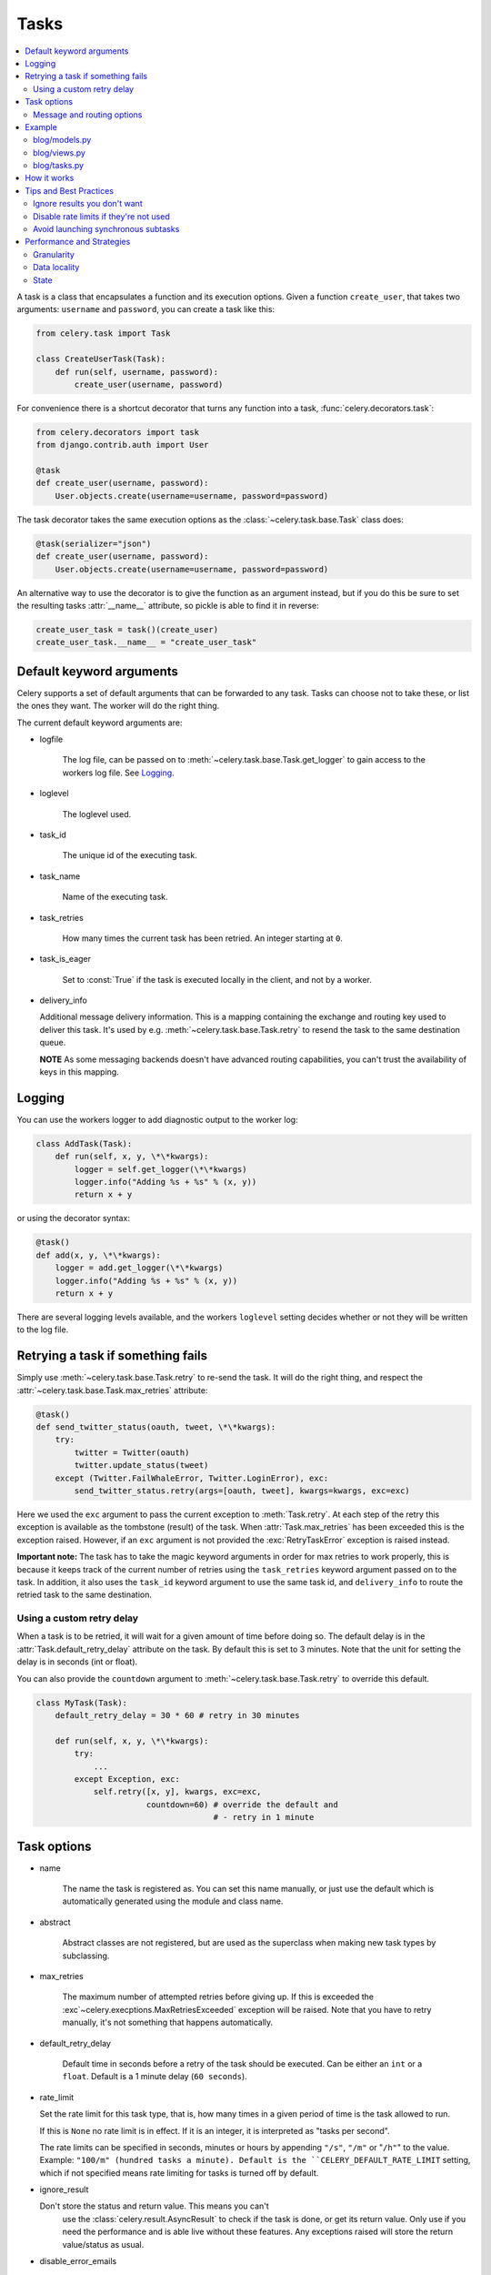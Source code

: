 =======
 Tasks
=======

.. module:: celery.task.base

.. contents::
    :local:

A task is a class that encapsulates a function and its execution options.
Given a function ``create_user``, that takes two arguments: ``username`` and
``password``, you can create a task like this:

.. code-block:: python

    from celery.task import Task

    class CreateUserTask(Task):
        def run(self, username, password):
            create_user(username, password)

For convenience there is a shortcut decorator that turns any function into
a task, :func:`celery.decorators.task`:

.. code-block:: python

    from celery.decorators import task
    from django.contrib.auth import User

    @task
    def create_user(username, password):
        User.objects.create(username=username, password=password)

The task decorator takes the same execution options as the
:class:`~celery.task.base.Task` class does:

.. code-block:: python

    @task(serializer="json")
    def create_user(username, password):
        User.objects.create(username=username, password=password)

An alternative way to use the decorator is to give the function as an argument
instead, but if you do this be sure to set the resulting tasks :attr:`__name__`
attribute, so pickle is able to find it in reverse:

.. code-block:: python

    create_user_task = task()(create_user)
    create_user_task.__name__ = "create_user_task"


Default keyword arguments
=========================

Celery supports a set of default arguments that can be forwarded to any task.
Tasks can choose not to take these, or list the ones they want.
The worker will do the right thing.

The current default keyword arguments are:

* logfile

    The log file, can be passed on to
    :meth:`~celery.task.base.Task.get_logger` to gain access to
    the workers log file. See `Logging`_.

* loglevel

    The loglevel used.

* task_id

    The unique id of the executing task.

* task_name

    Name of the executing task.

* task_retries

    How many times the current task has been retried.
    An integer starting at ``0``.

* task_is_eager

    Set to :const:`True` if the task is executed locally in the client,
    and not by a worker.

* delivery_info

  Additional message delivery information. This is a mapping containing
  the exchange and routing key used to deliver this task. It's used
  by e.g. :meth:`~celery.task.base.Task.retry` to resend the task to the
  same destination queue.

  **NOTE** As some messaging backends doesn't have advanced routing
  capabilities, you can't trust the availability of keys in this mapping.


Logging
=======

You can use the workers logger to add diagnostic output to
the worker log:

.. code-block:: python

    class AddTask(Task):
        def run(self, x, y, \*\*kwargs):
            logger = self.get_logger(\*\*kwargs)
            logger.info("Adding %s + %s" % (x, y))
            return x + y

or using the decorator syntax:

.. code-block:: python

    @task()
    def add(x, y, \*\*kwargs):
        logger = add.get_logger(\*\*kwargs)
        logger.info("Adding %s + %s" % (x, y))
        return x + y

There are several logging levels available, and the workers ``loglevel``
setting decides whether or not they will be written to the log file.


Retrying a task if something fails
==================================

Simply use :meth:`~celery.task.base.Task.retry` to re-send the task.
It will do the right thing, and respect the
:attr:`~celery.task.base.Task.max_retries` attribute:

.. code-block:: python

    @task()
    def send_twitter_status(oauth, tweet, \*\*kwargs):
        try:
            twitter = Twitter(oauth)
            twitter.update_status(tweet)
        except (Twitter.FailWhaleError, Twitter.LoginError), exc:
            send_twitter_status.retry(args=[oauth, tweet], kwargs=kwargs, exc=exc)

Here we used the ``exc`` argument to pass the current exception to
:meth:`Task.retry`. At each step of the retry this exception
is available as the tombstone (result) of the task. When
:attr:`Task.max_retries` has been exceeded this is the exception
raised. However, if an ``exc`` argument is not provided the
:exc:`RetryTaskError` exception is raised instead.

**Important note:** The task has to take the magic keyword arguments
in order for max retries to work properly, this is because it keeps track
of the current number of retries using the ``task_retries`` keyword argument
passed on to the task. In addition, it also uses the ``task_id`` keyword
argument to use the same task id, and ``delivery_info`` to route the
retried task to the same destination.

Using a custom retry delay
--------------------------

When a task is to be retried, it will wait for a given amount of time
before doing so. The default delay is in the :attr:`Task.default_retry_delay` 
attribute on the task. By default this is set to 3 minutes. Note that the
unit for setting the delay is in seconds (int or float).

You can also provide the ``countdown`` argument to
:meth:`~celery.task.base.Task.retry` to override this default.

.. code-block:: python

    class MyTask(Task):
        default_retry_delay = 30 * 60 # retry in 30 minutes

        def run(self, x, y, \*\*kwargs):
            try:
                ...
            except Exception, exc:
                self.retry([x, y], kwargs, exc=exc,
                           countdown=60) # override the default and
                                         # - retry in 1 minute



Task options
============

* name

    The name the task is registered as.
    You can set this name manually, or just use the default which is
    automatically generated using the module and class name.

* abstract

    Abstract classes are not registered, but are used as the superclass
    when making new task types by subclassing.

* max_retries

    The maximum number of attempted retries before giving up.
    If this is exceeded the :exc`~celery.execptions.MaxRetriesExceeded`
    exception will be raised. Note that you have to retry manually, it's
    not something that happens automatically.

* default_retry_delay

    Default time in seconds before a retry of the task should be
    executed. Can be either an ``int`` or a ``float``.
    Default is a 1 minute delay (``60 seconds``).

* rate_limit

  Set the rate limit for this task type, that is, how many times in a given
  period of time is the task allowed to run.

  If this is ``None`` no rate limit is in effect.
  If it is an integer, it is interpreted as "tasks per second". 

  The rate limits can be specified in seconds, minutes or hours
  by appending ``"/s"``, ``"/m"`` or "``/h"``" to the value.
  Example: ``"100/m" (hundred tasks a
  minute). Default is the ``CELERY_DEFAULT_RATE_LIMIT`` setting, which if not
  specified means rate limiting for tasks is turned off by default.

* ignore_result

  Don't store the status and return value. This means you can't
        use the :class:`celery.result.AsyncResult` to check if the task is
        done, or get its return value. Only use if you need the performance
        and is able live without these features. Any exceptions raised will
        store the return value/status as usual.

* disable_error_emails

    Disable error e-mails for this task. Default is ``False``.
    *Note:* You can also turn off error e-mails globally using the
    ``CELERY_SEND_TASK_ERROR_EMAILS`` setting.

* serializer

    A string identifying the default serialization
    method to use. Defaults to the ``CELERY_TASK_SERIALIZER`` setting.
    Can be ``pickle`` ``json``, ``yaml``, or any custom serialization
    methods that have been registered with
    :mod:`carrot.serialization.registry`.

    Please see :doc:`executing` for more information.

Message and routing options
---------------------------

* routing_key
    Override the global default ``routing_key`` for this task.

* exchange
    Override the global default ``exchange`` for this task.

* mandatory
    If set, the task message has mandatory routing. By default the task
    is silently dropped by the broker if it can't be routed to a queue.
    However - If the task is mandatory, an exception will be raised
    instead.

* immediate
    Request immediate delivery. If the task cannot be routed to a
    task worker immediately, an exception will be raised. This is
    instead of the default behavior, where the broker will accept and
    queue the task, but with no guarantee that the task will ever
    be executed.

* priority
    The message priority. A number from ``0`` to ``9``, where ``0`` is the
    highest. **Note:** RabbitMQ does not support priorities yet.

See :doc:`executing` for more information about the messaging options
available.

Example
=======

Let's take a real wold example; A blog where comments posted needs to be
filtered for spam. When the comment is created, the spam filter runs in the
background, so the user doesn't have to wait for it to finish.

We have a Django blog application allowing comments
on blog posts. We'll describe parts of the models/views and tasks for this
application.

blog/models.py
--------------

The comment model looks like this:

.. code-block:: python

    from django.db import models
    from django.utils.translation import ugettext_lazy as _


    class Comment(models.Model):
        name = models.CharField(_("name"), max_length=64)
        email_address = models.EmailField(_("e-mail address"))
        homepage = models.URLField(_("home page"),
                                   blank=True, verify_exists=False)
        comment = models.TextField(_("comment"))
        pub_date = models.DateTimeField(_("Published date"),
                                        editable=False, auto_add_now=True)
        is_spam = models.BooleanField(_("spam?"),
                                      default=False, editable=False)

        class Meta:
            verbose_name = _("comment")
            verbose_name_plural = _("comments")


In the view where the comment is posted, we first write the comment
to the database, then we launch the spam filter task in the background.

blog/views.py
-------------

.. code-block:: python

    from django import forms
    frmo django.http import HttpResponseRedirect
    from django.template.context import RequestContext
    from django.shortcuts import get_object_or_404, render_to_response

    from blog import tasks
    from blog.models import Comment


    class CommentForm(forms.ModelForm):

        class Meta:
            model = Comment


    def add_comment(request, slug, template_name="comments/create.html"):
        post = get_object_or_404(Entry, slug=slug)
        remote_addr = request.META.get("REMOTE_ADDR")

        if request.method == "post":
            form = CommentForm(request.POST, request.FILES)
            if form.is_valid():
                comment = form.save()
                # Check spam asynchronously.
                tasks.spam_filter.delay(comment_id=comment.id,
                                        remote_addr=remote_addr)
                return HttpResponseRedirect(post.get_absolute_url())
        else:
            form = CommentForm()

        context = RequestContext(request, {"form": form})
        return render_to_response(template_name, context_instance=context)


To filter spam in comments we use `Akismet`_, the service
used to filter spam in comments posted to the free weblog platform
`Wordpress`. `Akismet`_ is free for personal use, but for commercial use you
need to pay. You have to sign up to their service to get an API key.

To make API calls to `Akismet`_ we use the `akismet.py`_ library written by
Michael Foord.

blog/tasks.py
-------------

.. code-block:: python

    from akismet import Akismet
    from celery.decorators import task

    from django.core.exceptions import ImproperlyConfigured
    from django.contrib.sites.models import Site

    from blog.models import Comment


    @task
    def spam_filter(comment_id, remote_addr=None, \*\*kwargs):
            logger = spam_filter.get_logger(\*\*kwargs)
            logger.info("Running spam filter for comment %s" % comment_id)

            comment = Comment.objects.get(pk=comment_id)
            current_domain = Site.objects.get_current().domain
            akismet = Akismet(settings.AKISMET_KEY, "http://%s" % domain)
            if not akismet.verify_key():
                raise ImproperlyConfigured("Invalid AKISMET_KEY")


            is_spam = akismet.comment_check(user_ip=remote_addr,
                                comment_content=comment.comment,
                                comment_author=comment.name,
                                comment_author_email=comment.email_address)
            if is_spam:
                comment.is_spam = True
                comment.save()

            return is_spam

.. _`Akismet`: http://akismet.com/faq/
.. _`akismet.py`: http://www.voidspace.org.uk/downloads/akismet.py

How it works
============

Here comes the technical details, this part isn't something you need to know,
but you may be interested.

All defined tasks are listed in a registry. The registry contains
a list of task names and their task classes. You can investigate this registry
yourself:

.. code-block:: python

    >>> from celery import registry
    >>> from celery import task
    >>> registry.tasks
    {'celery.delete_expired_task_meta':
        <PeriodicTask: celery.delete_expired_task_meta (periodic)>,
     'celery.task.http.HttpDispatchTask':
        <Task: celery.task.http.HttpDispatchTask (regular)>,
     'celery.execute_remote':
        <Task: celery.execute_remote (regular)>,
     'celery.map_async':
        <Task: celery.map_async (regular)>,
     'celery.ping':
        <Task: celery.ping (regular)>}

This is the list of tasks built-in to celery. Note that we had to import
``celery.task`` first for these to show up. This is because the tasks will
only be registered when the module they are defined in is imported.

The default loader imports any modules listed in the
``CELERY_IMPORTS`` setting. 

The entity responsible for registering your task in the registry is a
meta class, :class:`~celery.task.base.TaskType`. This is the default
meta class for :class:`~celery.task.base.Task`. If you want to register
your task manually you can set the :attr:`~celery.task.base.Task.abstract`
attribute:

.. code-block:: python

    class MyTask(Task):
        abstract = True

This way the task won't be registered, but any task subclassing it will.

When tasks are sent, we don't send the function code, just the name
of the task. When the worker receives the message it can just look it up in
the task registry to find the execution code.

This means that your workers should always be updated with the same software
as the client. This is a drawback, but the alternative is a technical
challenge that has yet to be solved.

Tips and Best Practices
=======================

Ignore results you don't want
-----------------------------

If you don't care about the results of a task, be sure to set the
:attr:`~celery.task.base.Task.ignore_result` option, as storing results
wastes time and resources.

.. code-block:: python

    @task(ignore_result=True)
    def mytask(...)
        something()

Results can even be disabled globally using the ``CELERY_IGNORE_RESULT``
setting.

Disable rate limits if they're not used
---------------------------------------

Disabling rate limits altogether is recommended if you don't have
any tasks using them. This is because the rate limit subsystem introduces
quite a lot of complexity.

Set the ``CELERY_DISABLE_RATE_LIMITS`` setting to globally disable
rate limits:

.. code-block:: python

    CELERY_DISABLE_RATE_LIMITS = True

Avoid launching synchronous subtasks
------------------------------------

Having a task wait for the result of another task is really inefficient,
and may even cause a deadlock if the worker pool is exhausted.

Make your design asynchronous instead, for example by using *callbacks*.


Bad:

.. code-block:: python

    @task()
    def update_page_info(url):
        page = fetch_page.delay(url).get()
        info = parse_page.delay(url, page).get()
        store_page_info.delay(url, info)

    @task()
    def fetch_page(url):
        return myhttplib.get(url)

    @task()
    def parse_page(url, page):
        return myparser.parse_document(page)

    @task()
    def store_page_info(url, info):
        return PageInfo.objects.create(url, info)


Good:

.. code-block:: python

    @task(ignore_result=True)
    def update_page_info(url):
        # fetch_page -> parse_page -> store_page
        fetch_page.delay(url, callback=subtask(parse_page,
                                    callback=subtask(store_page_info)))

    @task(ignore_result=True)
    def fetch_page(url, callback=None):
        page = myparser.parse_document(page)
        if callback:
            # The callback may have been serialized with JSON,
            # so best practice is to convert the subtask dict back
            # into a subtask object.
            subtask(callback).apply_async(page)

    @task(ignore_result=True)
    def parse_page(url, page, callback=None):
        info = myparser.parse_document(page)
        if callback:
            subtask(callback).apply_async(url, info)

    @task(ignore_result=True)
    def store_page_info(url, info):
        PageInfo.objects.create(url, info)


We use :class:`~celery.task.sets.subtask` here to safely pass
around the callback task. :class:`~celery.task.sets.subtask` is a 
subclass of dict used to wrap the arguments and execution options
for a single task invocation.


Performance and Strategies
==========================

Granularity
-----------

The task's granularity is the degree of parallelization your task have.
It's better to have many small tasks, than a few long running ones.

With smaller tasks, you can process more tasks in parallel and the tasks
won't run long enough to block the worker from processing other waiting tasks.

However, there's a limit. Sending messages takes processing power and bandwidth. If
your tasks are so short the overhead of passing them around is worse than
just executing them in-line, you should reconsider your strategy. There is no
universal answer here.

Data locality
-------------

The worker processing the task should be as close to the data as
possible. The best would be to have a copy in memory, the worst being a
full transfer from another continent.

If the data is far away, you could try to run another worker at location, or
if that's not possible, cache often used data, or preload data you know
is going to be used.

The easiest way to share data between workers is to use a distributed caching
system, like `memcached`_.

For more information about data-locality, please read
http://research.microsoft.com/pubs/70001/tr-2003-24.pdf

.. _`memcached`: http://memcached.org/


State
-----

Since celery is a distributed system, you can't know in which process, or even
on what machine the task will run. Indeed you can't even know if the task will
run in a timely manner, so please be wary of the state you pass on to tasks.

One gotcha is Django model objects. They shouldn't be passed on as arguments
to task classes, it's almost always better to re-fetch the object from the
database instead, as there are possible race conditions involved.

Imagine the following scenario where you have an article and a task
that automatically expands some abbreviations in it.

.. code-block:: python

    class Article(models.Model):
        title = models.CharField()
        body = models.TextField()

    @task
    def expand_abbreviations(article):
        article.body.replace("MyCorp", "My Corporation")
        article.save()

First, an author creates an article and saves it, then the author
clicks on a button that initiates the abbreviation task.

    >>> article = Article.objects.get(id=102)
    >>> expand_abbreviations.delay(model_object)

Now, the queue is very busy, so the task won't be run for another 2 minutes,
in the meantime another author makes some changes to the article,
when the task is finally run, the body of the article is reverted to the old
version, because the task had the old body in its argument.

Fixing the race condition is easy, just use the article id instead, and
re-fetch the article in the task body:

.. code-block:: python

    @task
    def expand_abbreviations(article_id)
        article = Article.objects.get(id=article_id)
        article.body.replace("MyCorp", "My Corporation")
        article.save()

    >>> expand_abbreviations(article_id)

There might even be performance benefits to this approach, as sending large
messages may be expensive.
